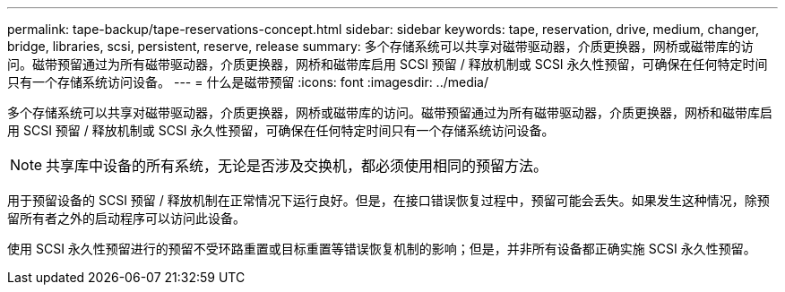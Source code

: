 ---
permalink: tape-backup/tape-reservations-concept.html 
sidebar: sidebar 
keywords: tape, reservation, drive, medium, changer, bridge, libraries, scsi, persistent, reserve, release 
summary: 多个存储系统可以共享对磁带驱动器，介质更换器，网桥或磁带库的访问。磁带预留通过为所有磁带驱动器，介质更换器，网桥和磁带库启用 SCSI 预留 / 释放机制或 SCSI 永久性预留，可确保在任何特定时间只有一个存储系统访问设备。 
---
= 什么是磁带预留
:icons: font
:imagesdir: ../media/


[role="lead"]
多个存储系统可以共享对磁带驱动器，介质更换器，网桥或磁带库的访问。磁带预留通过为所有磁带驱动器，介质更换器，网桥和磁带库启用 SCSI 预留 / 释放机制或 SCSI 永久性预留，可确保在任何特定时间只有一个存储系统访问设备。

[NOTE]
====
共享库中设备的所有系统，无论是否涉及交换机，都必须使用相同的预留方法。

====
用于预留设备的 SCSI 预留 / 释放机制在正常情况下运行良好。但是，在接口错误恢复过程中，预留可能会丢失。如果发生这种情况，除预留所有者之外的启动程序可以访问此设备。

使用 SCSI 永久性预留进行的预留不受环路重置或目标重置等错误恢复机制的影响；但是，并非所有设备都正确实施 SCSI 永久性预留。
